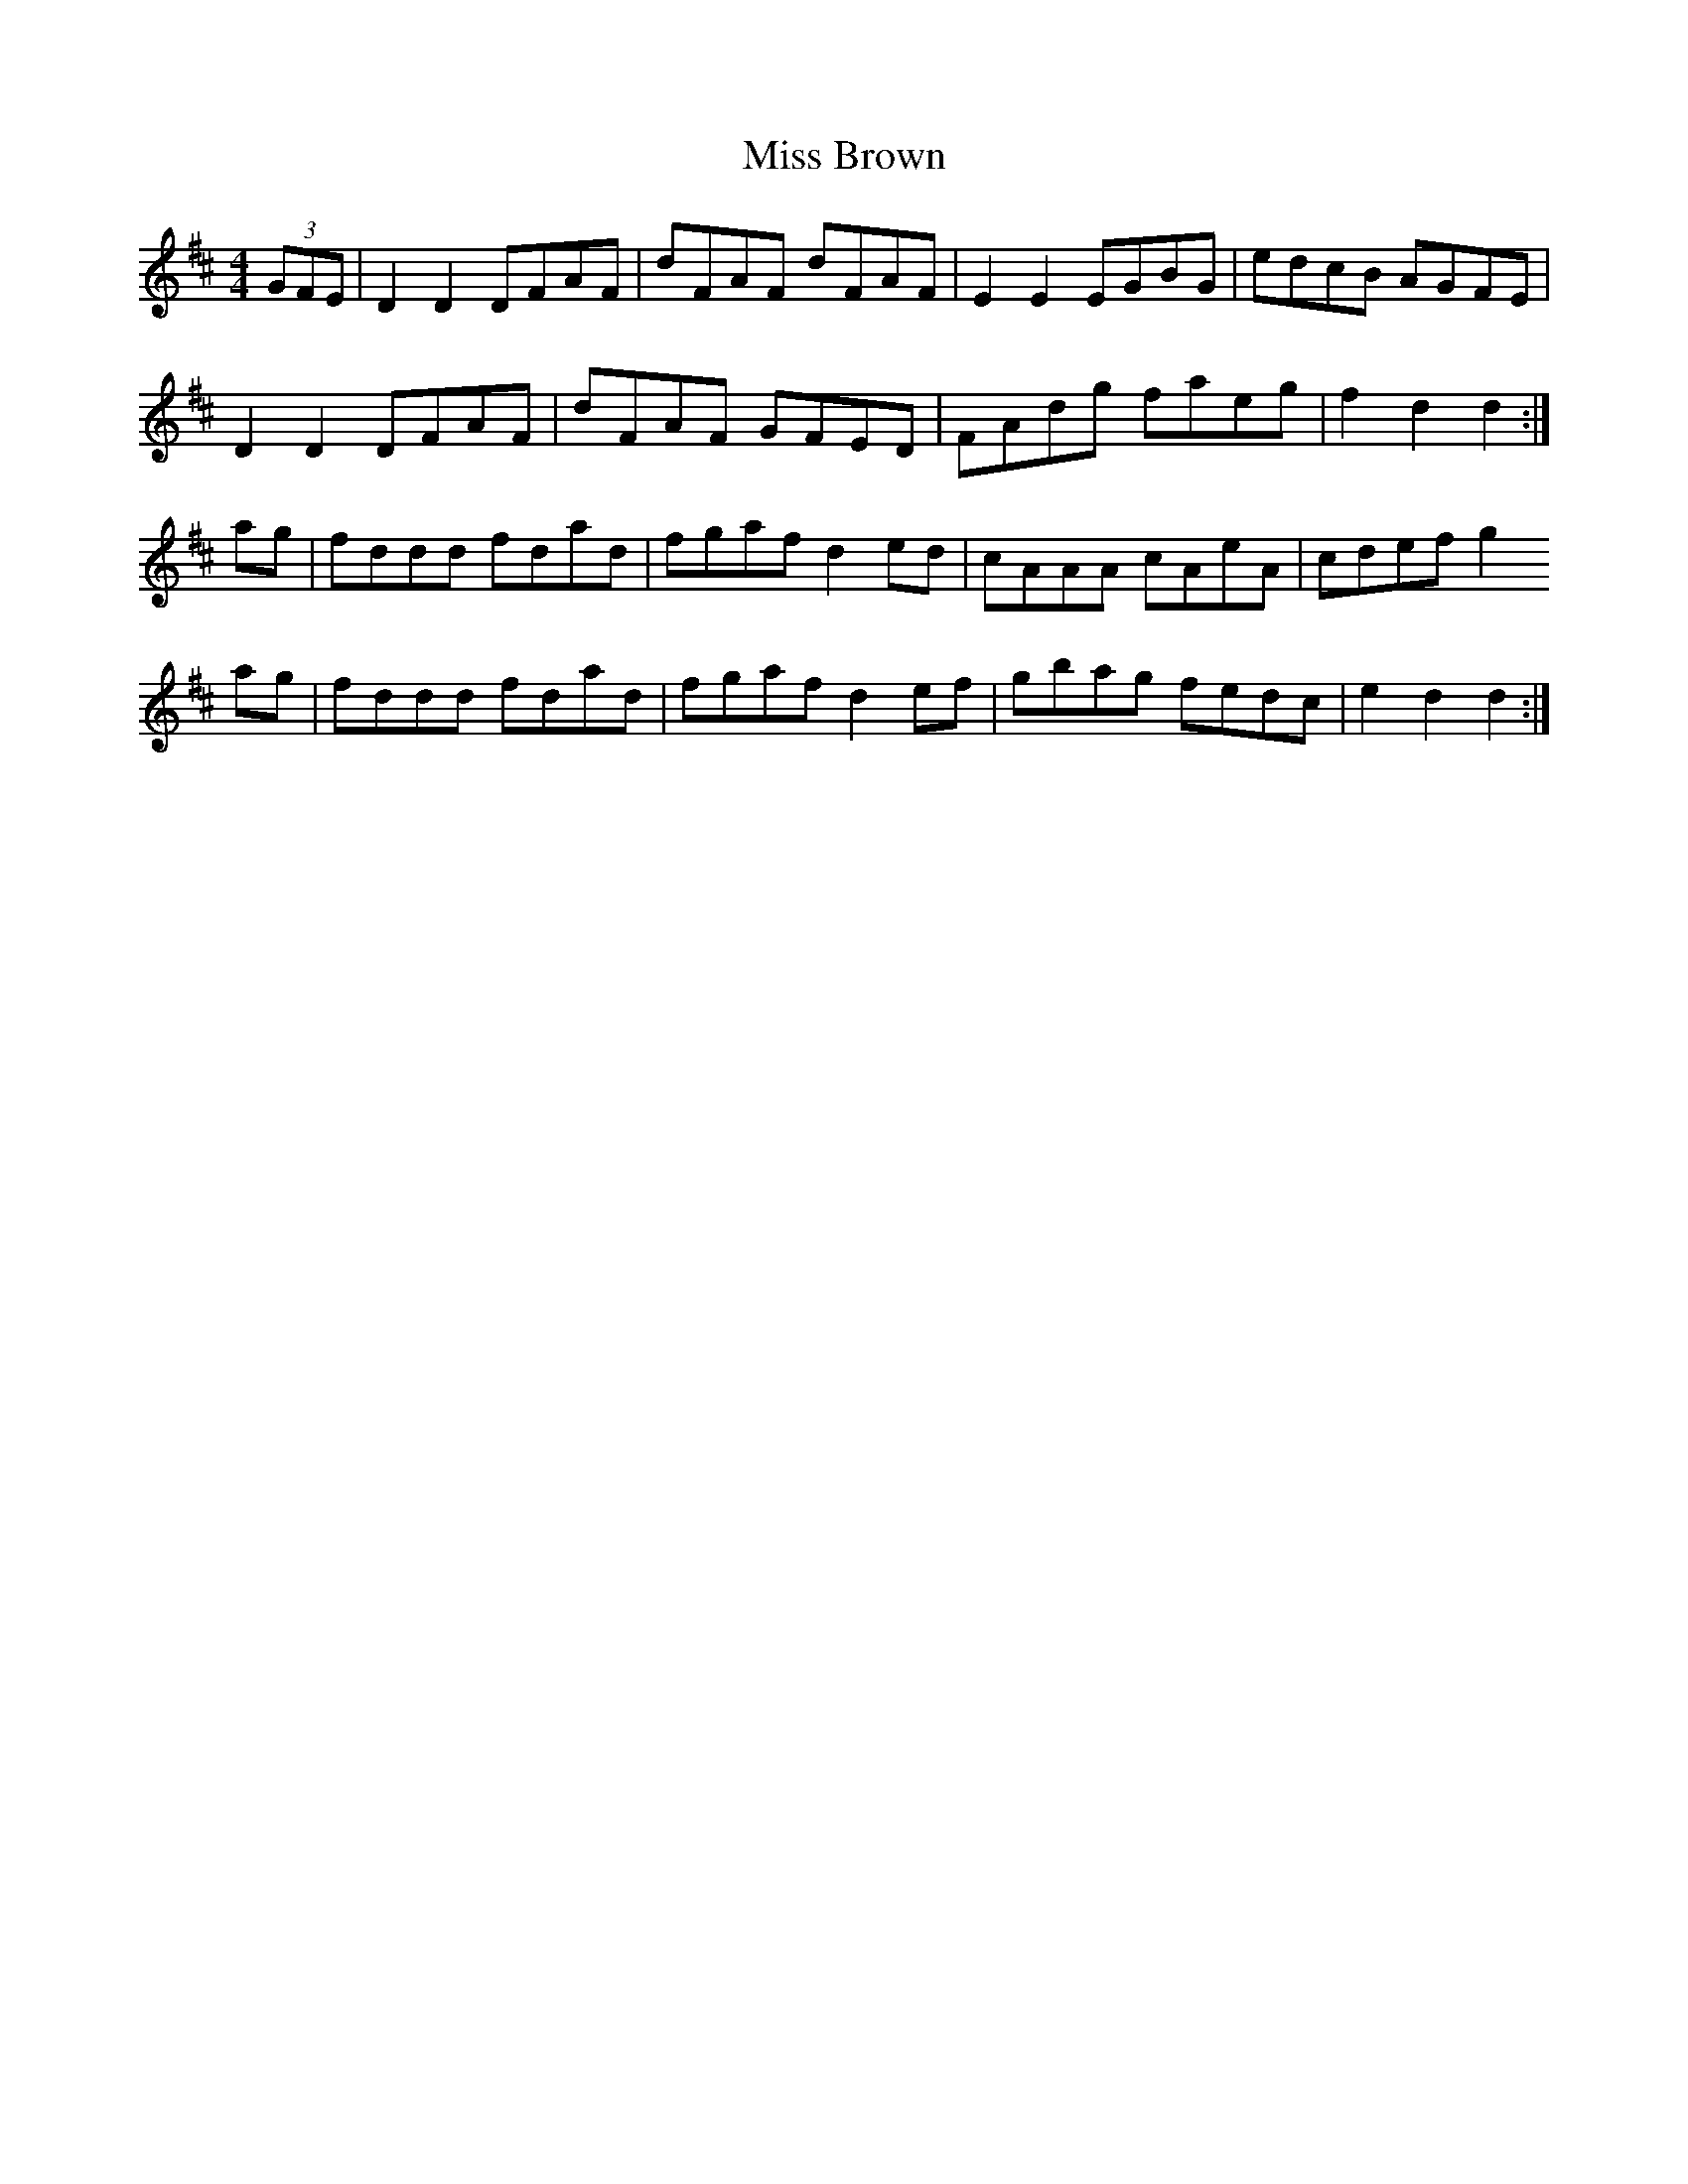 X: 26938
T: Miss Brown
R: hornpipe
M: 4/4
K: Dmajor
(3GFE|D2 D2 DFAF|dFAF dFAF|E2 E2 EGBG|edcB AGFE|
D2 D2 DFAF|dFAF GFED|FAdg faeg|f2 d2 d2:|
ag|fddd fdad|fgaf d2 ed|cAAA cAeA|cdef g2
ag|fddd fdad|fgaf d2 ef|gbag fedc|e2 d2 d2:|

